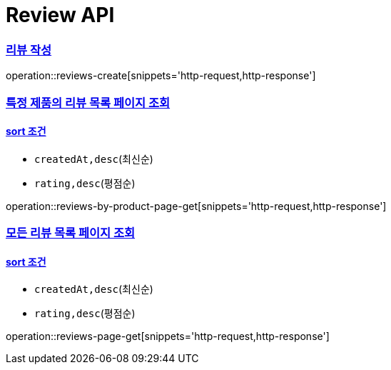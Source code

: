 = Review API

:doctype: book
:toc: left
:toclevels: 2
:sectlinks:

=== 리뷰 작성

operation::reviews-create[snippets='http-request,http-response']

=== 특정 제품의 리뷰 목록 페이지 조회

==== sort 조건

- `createdAt,desc`(최신순)
- `rating,desc`(평점순)

operation::reviews-by-product-page-get[snippets='http-request,http-response']

=== 모든 리뷰 목록 페이지 조회

==== sort 조건

- `createdAt,desc`(최신순)
- `rating,desc`(평점순)

operation::reviews-page-get[snippets='http-request,http-response']

